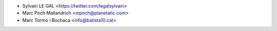 * Sylvain LE GAL <https://twitter.com/legalsylvain>
* Marc Poch Mallandrich <mpoch@planetatic.com>
* Marc Tormo i Bochaca <info@batista10.cat>
